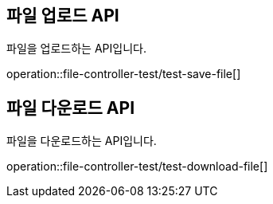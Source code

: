 [[file]]

== 파일 업로드 API
파일을 업로드하는 API입니다.

operation::file-controller-test/test-save-file[]

== 파일 다운로드 API
파일을 다운로드하는 API입니다.

operation::file-controller-test/test-download-file[]